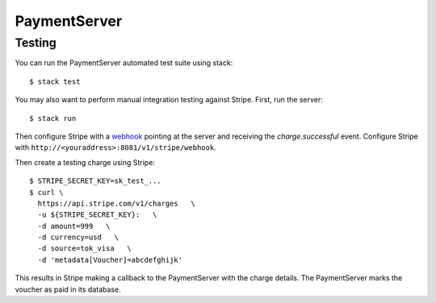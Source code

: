 PaymentServer
=============

Testing
-------

You can run the PaymentServer automated test suite using stack::

  $ stack test

You may also want to perform manual integration testing against Stripe.
First, run the server::

  $ stack run

Then configure Stripe with a `webhook`_ pointing at the server and receiving the *charge.successful* event.
Configure Stripe with ``http://<youraddress>:8081/v1/stripe/webhook``.

Then create a testing charge using Stripe::

   $ STRIPE_SECRET_KEY=sk_test_...
   $ curl \
     https://api.stripe.com/v1/charges   \
     -u ${STRIPE_SECRET_KEY}:   \
     -d amount=999   \
     -d currency=usd   \
     -d source=tok_visa   \
     -d 'metadata[Voucher]=abcdefghijk'

This results in Stripe making a callback to the PaymentServer with the charge details.
The PaymentServer marks the voucher as paid in its database.

.. _webhook: https://stripe.com/docs/webhooks/setup#configure-webhook-settings
